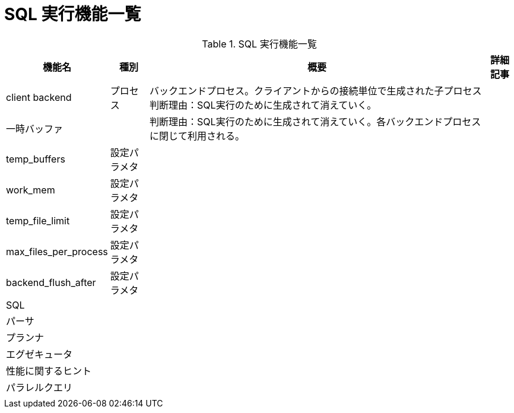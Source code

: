 = SQL 実行機能一覧

.SQL 実行機能一覧
[options="header,autowidth",stripes=hover]
|===
|機能名 |種別 |概要 |詳細記事

|client backend
|プロセス
|バックエンドプロセス。クライアントからの接続単位で生成された子プロセス
判断理由：SQL実行のために生成されて消えていく。
|

|一時バッファ
|
|
判断理由：SQL実行のために生成されて消えていく。各バックエンドプロセスに閉じて利用される。
|

|temp_buffers
|設定パラメタ
|
|

|work_mem
|設定パラメタ
|
|

|temp_file_limit
|設定パラメタ
|
|

|max_files_per_process
|設定パラメタ
|
|

|backend_flush_after
|設定パラメタ
|
|

|SQL
|
|
|

|パーサ
|
|
|

|プランナ
|
|
|

|エグゼキュータ
|
|
|

|性能に関するヒント
|
|
|

|パラレルクエリ
|
|
|

|
|
|
|
|===

